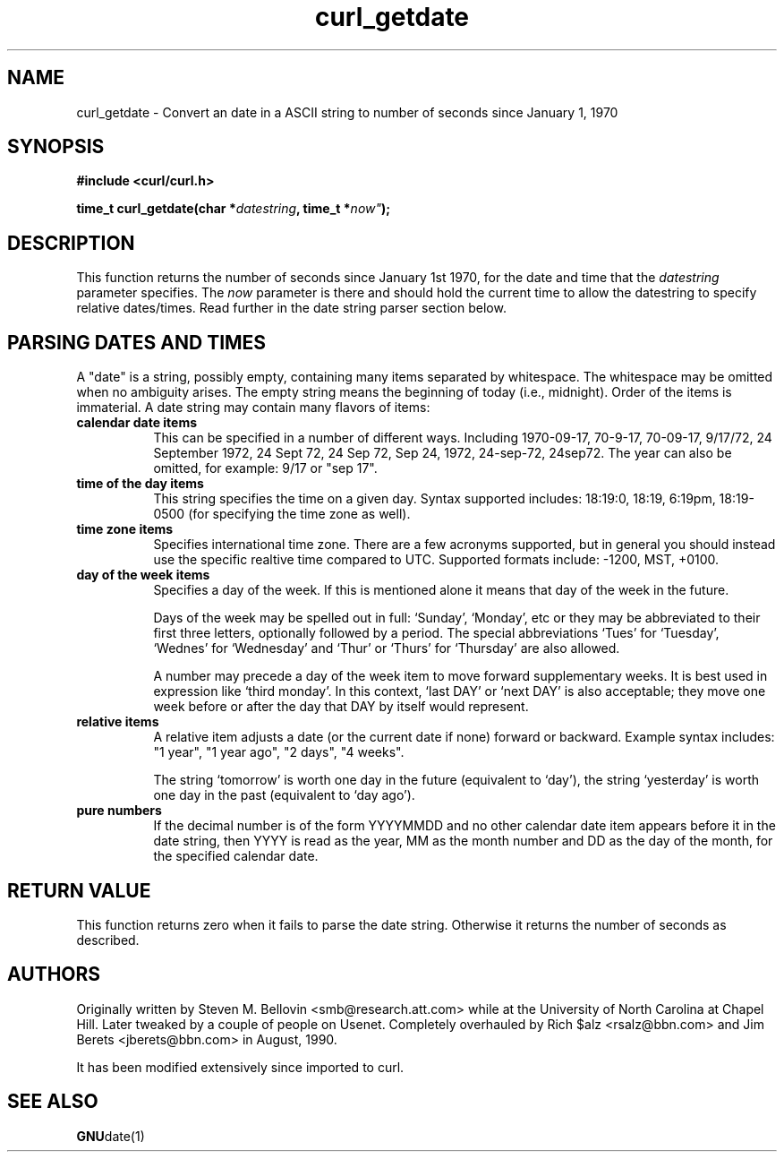 .\" You can view this file with:
.\" nroff -man [file]
.\" $Id$
.\"
.TH curl_getdate 3 "5 March 2001" "libcurl 7.0" "libcurl Manual"
.SH NAME
curl_getdate - Convert an date in a ASCII string to number of seconds since
January 1, 1970
.SH SYNOPSIS
.B #include <curl/curl.h>
.sp
.BI "time_t curl_getdate(char *" datestring ", time_t *"now" );
.ad
.SH DESCRIPTION
This function returns the number of seconds since January 1st 1970, for the
date and time that the
.I datestring
parameter specifies. The 
.I now
parameter is there and should hold the current time to allow the datestring to
specify relative dates/times. Read further in the date string parser section
below.
.SH PARSING DATES AND TIMES
A "date" is a string, possibly empty, containing many items separated by
whitespace.  The whitespace may be omitted when no ambiguity arises.  The
empty string means the beginning of today (i.e., midnight).  Order of the
items is immaterial.  A date string may contain many flavors of items:
.TP 0.8i
.B calendar date items
This can be specified in a number of different ways. Including 1970-09-17, 70-9-17, 70-09-17, 9/17/72, 24 September 1972, 24 Sept 72, 24 Sep 72, Sep 24, 1972, 24-sep-72, 24sep72.
The year can also be omitted, for example: 9/17 or "sep 17".
.TP
.B time of the day items
This string specifies the time on a given day. Syntax supported includes:
18:19:0, 18:19, 6:19pm, 18:19-0500 (for specifying the time zone as well).
.TP
.B time zone items
Specifies international time zone. There are a few acronyms supported, but in
general you should instead use the specific realtive time compared to
UTC. Supported formats include: -1200, MST, +0100.
.TP
.B day of the week items
Specifies a day of the week. If this is mentioned alone it means that day of
the week in the future.

Days of the week may be spelled out in full: `Sunday', `Monday', etc or they
may be abbreviated to their first three letters, optionally followed by a
period.  The special abbreviations `Tues' for `Tuesday', `Wednes' for
`Wednesday' and `Thur' or `Thurs' for `Thursday' are also allowed.

A number may precede a day of the week item to move forward supplementary
weeks.  It is best used in expression like `third monday'.  In this context,
`last DAY' or `next DAY' is also acceptable; they move one week before or
after the day that DAY by itself would represent.
.TP
.B relative items
A relative item adjusts a date (or the current date if none) forward or
backward. Example syntax includes: "1 year", "1 year ago", "2 days", "4
weeks".

The string `tomorrow' is worth one day in the future (equivalent to `day'),
the string `yesterday' is worth one day in the past (equivalent to `day ago').
.TP
.B pure numbers
If the decimal number is of the form YYYYMMDD and no other calendar date item
appears before it in the date string, then YYYY is read as the year, MM as the
month number and DD as the day of the month, for the specified calendar date.
.PP
.SH RETURN VALUE
This function returns zero when it fails to parse the date string. Otherwise
it returns the number of seconds as described.
.SH AUTHORS
Originally written by Steven M. Bellovin <smb@research.att.com> while at the
University of North Carolina at Chapel Hill.  Later tweaked by a couple of
people on Usenet.  Completely overhauled by Rich $alz <rsalz@bbn.com> and Jim
Berets <jberets@bbn.com> in August, 1990.

It has been modified extensively since imported to curl.
.SH "SEE ALSO"
.BR GNU date(1)
